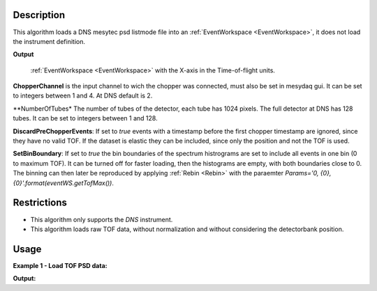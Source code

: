 .. algorithm::

.. summary::

.. relatedalgorithms::

.. properties::

Description
-----------


This algorithm loads a DNS mesytec psd listmode file into an :ref:`EventWorkspace <EventWorkspace>`, it does not load the instrument definition.

**Output**

    :ref:`EventWorkspace <EventWorkspace>` with the X-axis in the Time-of-flight units.

**ChopperChannel**
is the input channel to wich the chopper was connected, must also be set in mesydaq gui.
It can be set to integers between 1 and 4. At DNS default is 2.


**NumberOfTubes*
The number of tubes of the detector, each tube has 1024 pixels. The full detector at DNS has 128 tubes. It can be set to integers between 1 and 128.


**DiscardPreChopperEvents**:
If set to *true* events with a timestamp before the first chopper timestamp are ignored, since they have no valid TOF.
If the dataset is elastic they can be included, since only the position and not the TOF is used.


**SetBinBoundary**:
If set to *true* the bin boundaries of the spectrum histrograms are set to include all events in one bin (0 to maximum TOF).
It can be turned off for faster loading, then the histograms are empty, with both boundaries close to 0.
The binning can then later be reproduced by applying  :ref:`Rebin <Rebin>` with the paraemter *Params='0, {0}, {0}'.format(eventWS.getTofMax())*.


Restrictions
------------

- This algorithm only supports the *DNS* instrument.

- This algorithm loads raw TOF data, without normalization and without considering the detectorbank position.


Usage
-----

**Example 1 - Load TOF PSD data:**

.. testcode:: ExLoadDNSEvent

    eventWS = LoadDNSEvent(InputFile="DNS_psd_150c_first_tube.mdat", ChopperChannel='2', NumberOfTubes='1')
    print("Number of events: {}".format(eventWS.getNumberEvents()))
    print("Maximum time of flight: {}".format(eventWS.getTofMax()))
    print("Number of detector pixels: {}".format(eventWS.getNumberHistograms()))
    print("Number of bins: {}".format(eventWS.blocksize()))

    # rebin spectra:
    test2 = Rebin(InputWorkspace='eventWS', Params='0, 100, {0}'.format(eventWS.getTofMax()))
    print("Number of bins after rebinning: {}".format(test2.blocksize()))


**Output:**

.. testoutput:: ExLoadDNSEvent
   :options: +NORMALIZE_WHITESPACE

    Number of events: 184
    Maximum time of flight: 6641.4
    Number of detector pixels: 1024
    Number of bins: 1
    Number of bins after rebinning: 67

.. categories::

.. sourcelink::
